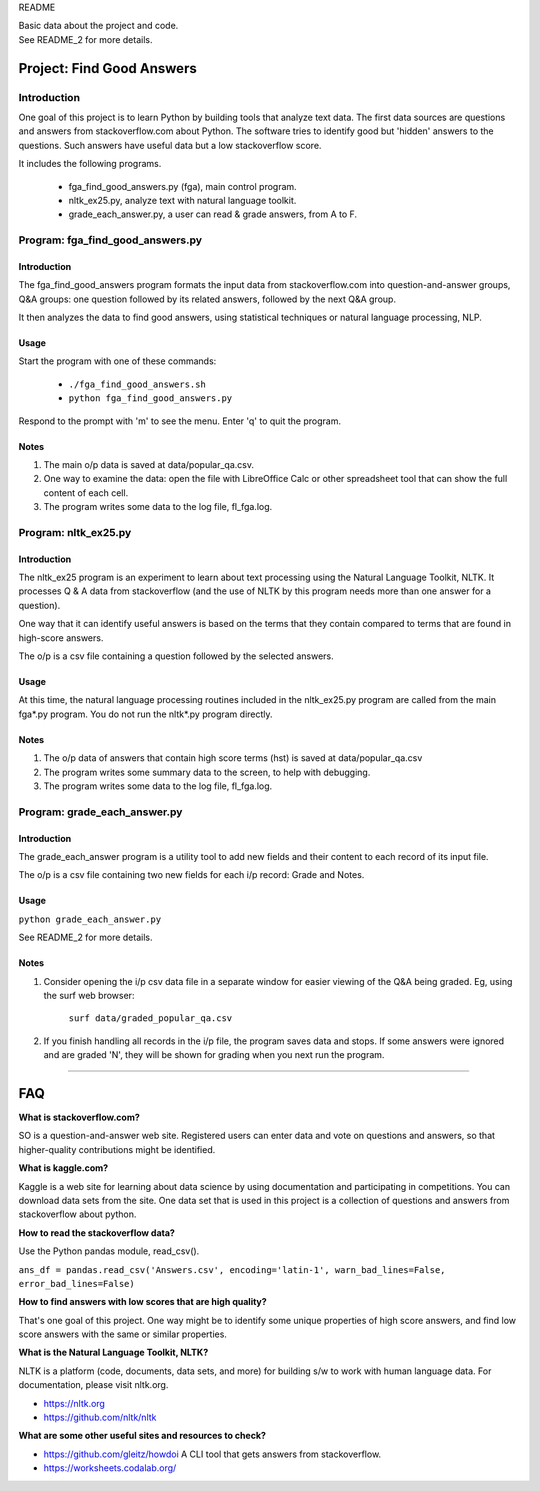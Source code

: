 README

| Basic data about the project and code.
| See README_2 for more details.

Project: **Find Good Answers**
----------------------------------------------

Introduction
=====================================

One goal of this project is to learn Python by building tools
that analyze text data.
The first data sources are 
questions and answers from stackoverflow.com about Python.
The software tries
to identify good but 'hidden' answers
to the questions.
Such answers have useful data but a low stackoverflow score.

It includes the following programs.

 * fga_find_good_answers.py (fga), main control program.
 * nltk_ex25.py, analyze text with natural language toolkit.
 * grade_each_answer.py, a user can read & grade answers, from A to F.




Program: **fga_find_good_answers.py**
============================================

Introduction
~~~~~~~~~~~~~~~~~~~~~~~~~~~~~~

The fga_find_good_answers program
formats the input data from stackoverflow.com
into question-and-answer groups, Q&A groups:
one question followed by its related answers,
followed by the next Q&A group.

It then analyzes the data to find good answers,
using statistical techniques or
natural language processing, NLP.


Usage
~~~~~~~~~~~~~~~~~~~~~~~~~~~~~~

Start the program with one of these commands:

  * ``./fga_find_good_answers.sh``
  * ``python fga_find_good_answers.py``

Respond to the prompt with 'm' to see the menu.
Enter 'q' to quit the program.


Notes
~~~~~~~~~~~~~~~~~~~~~~~~~~~~~~

#. The main o/p data is saved at data/popular_qa.csv.

#. One way to examine the data: open the file with
   LibreOffice Calc or other spreadsheet tool that can show
   the full content of each cell.

#. The program writes some data to the log file, fl_fga.log.



Program: **nltk_ex25.py**
================================================

Introduction
~~~~~~~~~~~~~~~~~~~~~~~~~~~~~~~~~~~~~~~~~~~~~~~

The nltk_ex25 program is an experiment to learn about text processing
using the Natural Language Toolkit, NLTK.
It processes Q & A data from stackoverflow
(and the use of NLTK by this program needs more than
one answer for a question).

One way that it can identify useful answers is
based on the terms that they contain
compared to terms that are found in high-score answers.

The o/p is a csv file containing a question followed
by the selected answers.


Usage
~~~~~~~~~~~~~~~~~~~~~~~~~~~~~~~~~~~~~~~~~~~~~~~

At this time, the natural language processing routines
included in the nltk_ex25.py program
are called from the main fga*.py program.
You do not run the nltk*.py program directly.


Notes
~~~~~~~~~~~~~~~~~~~~~~~~~~~~~~~~~~~~~~~~~~~~~~~

#. The o/p data of answers that contain high score terms (hst) is saved
   at data/popular_qa.csv

#. The program writes some summary data to the screen,
   to help with debugging.

#. The program writes some data to the log file, fl_fga.log.


Program: **grade_each_answer.py**
================================================

Introduction
~~~~~~~~~~~~~~~~~~~~~~~~~~~~~~

The grade_each_answer program is a utility tool to add new fields
and their content to each record of its input file.

The o/p is a csv file containing two new fields for each i/p
record: Grade and Notes.


Usage
~~~~~~~~~~~~~~~~~~~~~~~~~~~~~~

``python grade_each_answer.py``

See README_2 for more details.


Notes
~~~~~~~~~~~~~~~~~~~~~~~~~~~~~~

#. Consider opening the i/p csv data file in a separate window
   for easier viewing of the Q&A being graded.
   Eg, using the surf web browser:
     
      ``surf data/graded_popular_qa.csv``

#. If you finish handling all records in the i/p file,
   the program saves data and stops.
   If some answers were ignored and are graded 'N',
   they will be shown for grading when you next run the program.


------------


FAQ
------------

**What is stackoverflow.com?**

SO is a question-and-answer web site.
Registered users can enter data and vote on questions and
answers,
so that higher-quality contributions might be identified.


**What is kaggle.com?**

Kaggle is a web site for learning about data science by using
documentation
and participating in competitions.
You can download data sets from the site.
One data set that is used in this project
is a collection of questions
and answers from stackoverflow about python.


**How to read the stackoverflow data?**

Use the Python pandas module, read_csv().

``ans_df = pandas.read_csv('Answers.csv', encoding='latin-1', warn_bad_lines=False, error_bad_lines=False)``


**How to find answers with low scores that are high quality?**

That's one goal of this project.
One way might be to identify some unique properties of high score answers,
and find low score answers with the same or similar properties.


**What is the Natural Language Toolkit, NLTK?**

NLTK is a platform (code, documents, data sets, and more)
for building s/w to work with human language data.
For documentation, please visit nltk.org.

* https://nltk.org
* https://github.com/nltk/nltk


**What are some other useful sites and resources to check?**

* https://github.com/gleitz/howdoi
  A CLI tool that gets answers from stackoverflow.

* https://worksheets.codalab.org/

